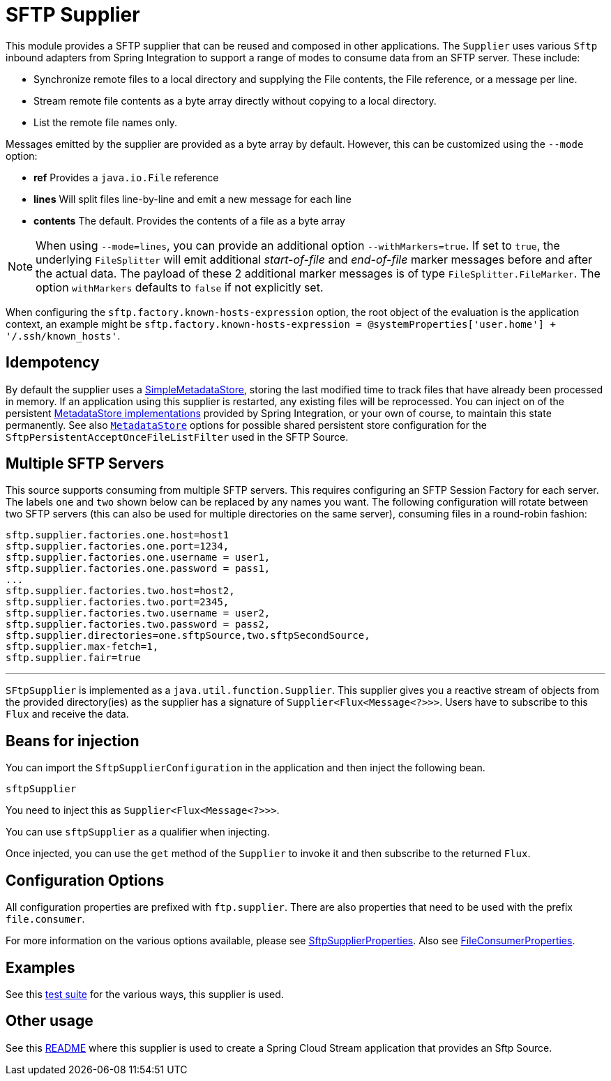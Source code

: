 # SFTP Supplier

This module provides a SFTP supplier that can be reused and composed in other applications.
The `Supplier` uses various `Sftp` inbound adapters from Spring Integration to support a range of modes to consume data from an SFTP server.
These include:

* Synchronize remote files to a local directory and supplying the File contents, the File reference, or a message per line.
* Stream remote file contents as a byte array directly without copying to a local directory.
* List the remote file names only.

Messages emitted by the supplier are provided as a byte array by default. However, this can be customized using the `--mode` option:

- *ref* Provides a `java.io.File` reference
- *lines* Will split files line-by-line and emit a new message for each line
- *contents* The default. Provides the contents of a file as a byte array


NOTE: When using `--mode=lines`, you can provide an additional option `--withMarkers=true`.
If set to `true`, the underlying `FileSplitter` will emit additional _start-of-file_ and _end-of-file_ marker messages before and after the actual data.
The payload of these 2 additional marker messages is of type `FileSplitter.FileMarker`.
The option `withMarkers` defaults to `false` if not explicitly set.

When configuring the `sftp.factory.known-hosts-expression` option, the root object of the evaluation is the application context, an example might be `sftp.factory.known-hosts-expression = @systemProperties['user.home'] + '/.ssh/known_hosts'`.

## Idempotency

By default the supplier uses a https://docs.spring.io/spring-integration/api/org/springframework/integration/metadata/SimpleMetadataStore.html[SimpleMetadataStore], storing the last modified time to track files that have already been processed in memory.
If an application using this supplier is restarted, any existing files will be reprocessed. You can inject on of the persistent https://docs.spring.io/spring-integration/reference/html/meta-data-store.html[MetadataStore implementations] provided by Spring Integration, or your own of course, to maintain this state permanently.
See also link:../../common/metadata-store-common/README.adoc[`MetadataStore`] options for possible shared persistent store configuration for the `SftpPersistentAcceptOnceFileListFilter` used in the SFTP Source.


## Multiple SFTP Servers
This source supports consuming from multiple SFTP servers.
This requires configuring an SFTP Session Factory for each server.
The labels `one` and `two` shown below can be replaced by any names you want.
The following configuration will rotate between two SFTP servers (this can also be used for multiple directories on the same server), consuming files in a round-robin fashion:

```
sftp.supplier.factories.one.host=host1
sftp.supplier.factories.one.port=1234,
sftp.supplier.factories.one.username = user1,
sftp.supplier.factories.one.password = pass1,
...
sftp.supplier.factories.two.host=host2,
sftp.supplier.factories.two.port=2345,
sftp.supplier.factories.two.username = user2,
sftp.supplier.factories.two.password = pass2,
sftp.supplier.directories=one.sftpSource,two.sftpSecondSource,
sftp.supplier.max-fetch=1,
sftp.supplier.fair=true
```
---



`SFtpSupplier` is implemented as a `java.util.function.Supplier`.
This supplier gives you a reactive stream of objects from the provided directory(ies) as the supplier has a signature of `Supplier<Flux<Message<?>>>`.
Users have to subscribe to this `Flux` and receive the data.

## Beans for injection

You can import the `SftpSupplierConfiguration` in the application and then inject the following bean.

`sftpSupplier`

You need to inject this as `Supplier<Flux<Message<?>>>`.

You can use `sftpSupplier` as a qualifier when injecting.

Once injected, you can use the `get` method of the `Supplier` to invoke it and then subscribe to the returned `Flux`.

## Configuration Options

All configuration properties are prefixed with `ftp.supplier`.
There are also properties that need to be used with the prefix `file.consumer`.

For more information on the various options available, please see link:src/main/java/org/springframework/cloud/fn/supplier/sftp/SftpSupplierProperties.java[SftpSupplierProperties].
Also see link:src/main/java/org/springframework/cloud/fn/supplier/file/FileConsumerProperties.java[FileConsumerProperties].

## Examples

See this link:src/test/java/org/springframework/cloud/fn/supplier/sftp/SftpSupplierApplicationTests.java[test suite] for the various ways, this supplier is used.

## Other usage

See this link:../../../applications/source/sftp-source/README.adoc[README] where this supplier is used to create a Spring Cloud Stream application that provides an Sftp Source.